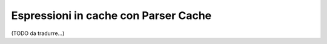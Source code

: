 .. index::
    single: Cache; ExpressionLanguage

Espressioni in cache con Parser Cache
=====================================

(TODO da tradurre...)